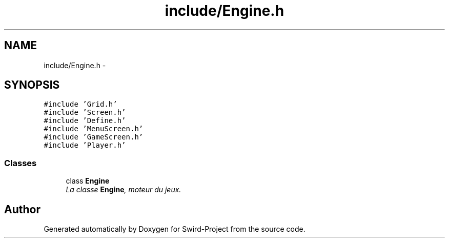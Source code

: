 .TH "include/Engine.h" 3 "Mon Nov 25 2013" "Version 1.0" "Swird-Project" \" -*- nroff -*-
.ad l
.nh
.SH NAME
include/Engine.h \- 
.SH SYNOPSIS
.br
.PP
\fC#include 'Grid\&.h'\fP
.br
\fC#include 'Screen\&.h'\fP
.br
\fC#include 'Define\&.h'\fP
.br
\fC#include 'MenuScreen\&.h'\fP
.br
\fC#include 'GameScreen\&.h'\fP
.br
\fC#include 'Player\&.h'\fP
.br

.SS "Classes"

.in +1c
.ti -1c
.RI "class \fBEngine\fP"
.br
.RI "\fILa classe \fBEngine\fP, moteur du jeux\&. \fP"
.in -1c
.SH "Author"
.PP 
Generated automatically by Doxygen for Swird-Project from the source code\&.
